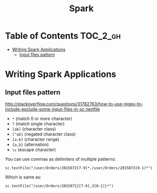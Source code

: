 #+TITLE: Spark

* Table of Contents                                                :TOC_2_gh:
 - [[#writing-spark-applications][Writing Spark Applications]]
   - [[#input-files-pattern][Input files pattern]]

* Writing Spark Applications
** Input files pattern
http://stackoverflow.com/questions/31782763/how-to-use-regex-to-include-exclude-some-input-files-in-sc-textfile
- ~*~ (match 0 or more character)
- ~?~ (match single character)
- ~[ab]~ (character class)
- ~[^ab]~ (negated character class)
- ~[a-b]~ (character range)
- ~{a,b}~ (alternation)
- ~\c~ (escape character)

You can use commas as delimiters of multiple patterns:
: sc.textFile("/user/Orders/2015072[7-9]*,/user/Orders/2015073[0-1]*")

Which is same as:
: sc.textFile("/user/Orders/201507{2[7-9],3[0-1]}*")
